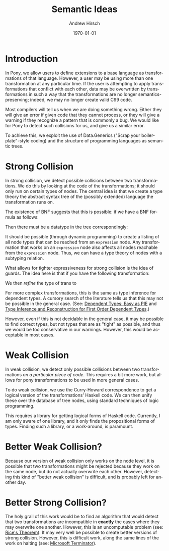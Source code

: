 #+TITLE:     Semantic Ideas
#+AUTHOR:    Andrew Hirsch
#+EMAIL:     akhirsch@gwu.edu
#+DATE:      \today
#+DESCRIPTION:
#+KEYWORDS:
#+LANGUAGE:  en
#+OPTIONS:   H:3 num:t toc:nil \n:nil @:t ::t |:t ^:t -:t f:t *:t <:t
#+OPTIONS:   TeX:t LaTeX:t skip:nil d:nil todo:t pri:nil tags:not-in-toc
#+INFOJS_OPT: view:nil toc:nil ltoc:t mouse:underline buttons:0 path:http://orgmode.org/org-info.js
#+EXPORT_SELECT_TAGS: export
#+EXPORT_EXCLUDE_TAGS: noexport
#+LINK_UP:   
#+LINK_HOME: 
#+XSLT:
#+latex_header: \usepackage{listings}
#+latex_header: \lstset { language=Haskell}

* Introduction

In Pony, we allow users to define extensions to a base language as transformations of that language. However, a user may be using more than one transformation at any particular time. If the user is attempting to apply transformations that conflict with each other, data may be overwritten by transformations in such a way that the transformations are no longer semantics-preserving; indeed, we may no longer create valid C99 code.

Most compilers will tell us when we are doing something wrong. Either they will give an error if given code that they cannot process, or they will give a warning if they recognize a pattern that is commonly a bug. We would like for Pony to detect such collisions for us, and give us a similar error.

To achieve this, we exploit the use of Data.Generics ("Scrap your boilerplate"-style coding) and the structure of programming languages as semantic trees.

* Strong Collision

In strong collision, we detect possible collisions between two transformations. We do this by looking at the code of the transformations; it should only run on certain types of nodes. The central idea is that we create a type theory the abstract syntax tree of the (possibly extended) language the transformation runs on.

The existence of BNF suggests that this is possible: if we have a BNF formula as follows:

\begin{verbatim}
<expression> ::= <expression> + <term>
              | <expression> - <term>
              | <term>                
\end{verbatim}

Then there must be a datatype in the tree correspondingly:

\begin{lstlisting}

data expression = Plus expression term
                | Minus expression term 
                | Standalone term

\end{lstlisting}

It should be possible (through dynamic programming) to create a listing of all node types that can be reached from an ~expression~ node. Any transformation that works on an ~expression~ node also affects all nodes reachable from the ~expression~ node. Thus, we can have a type theory of nodes with a subtyping relation.

What allows for tighter expressiveness for strong collision is the idea of guards. The idea here is that if you have the following transformation:

\begin{lstlisting}
trans :: Expr -> Expr
trans Plus e1 e2 = Minus e1 e2
trans Minus e1 e2 = Plus e1 e2
trans e@(Standalone _) = id e
\end{lstlisting}

We then /refine/ the type of trans to 

\begin{lstlisting}
trans :: Expr -> Expr | forall e. e = (Plus e1 e2) \/ (Minus e1 e2)
\end{lstlisting} 

For more complex transformations, this is the same as type inference for dependent types. A cursory search of the literature tells us that this may not be possible in the general case. (See: [[http://research.microsoft.com/en-us/people/dimitris/pie.pdf][Dependent Types: Easy as PIE]] and [[http://www.google.com/url?sa=t&rct=j&q=&esrc=s&source=web&cd=3&cad=rja&ved=0CDsQFjAC&url=http%3A%2F%2Fciteseerx.ist.psu.edu%2Fviewdoc%2Fdownload%3Fdoi%3D10.1.1.30.8049%26rep%3Drep1%26type%3Dpdf&ei=kOdXUIKzD8jp0QHzmoCwBg&usg=AFQjCNHhbxCQcN_3CiBI3SMJyzZpzvDrkw][Type Inference and Reconstruction for First Order Dependent Types]].)

However, even if this is not decidable in the general case, it may be possible to find correct types, but not types that are as "tight" as possible, and thus we would be too conservative in our warnings. However, this would be acceptable in most cases.

* Weak Collision

In weak collision, we detect only possible collisions between two transformations /on a particular piece of code/. This requires a bit more work, but allows for pony transformations to be used in more general cases.

To do weak collision, we use the Curry-Howard correspondence to get a logical version of the transformations' Haskell code. We can then unify these over the database of tree nodes, using standard techniques of logic programming. 

This requires a library for getting logical forms of Haskell code. Currently, I am only aware of one library, and it only finds the propositional forms of types. Finding such a library, or a work-around, is paramount.

* Better Weak Collision?

Because our version of weak collision only works on the node level, it is possible that two transformations might be rejected because they work on the same node, but do not actually overwrite each other. However, detecting this kind of "better weak collision" is difficult, and is probably left for another day.

* Better Strong Collision?

The holy grail of this work would be to find an algorithm that would detect that two transformations are incompatible in *exactly* the cases where they may overwrite one another. However, this is an uncomputable problem (see: [[http://en.wikipedia.org/wiki/Rice's_theorem][Rice's Theorem]]). It may very well be possible to create better versions of strong collision. However, this is difficult work, along the same lines of the work on halting (see: [[http://research.microsoft.com/en-us/um/cambridge/projects/terminator/][Microsoft Terminator]]).


